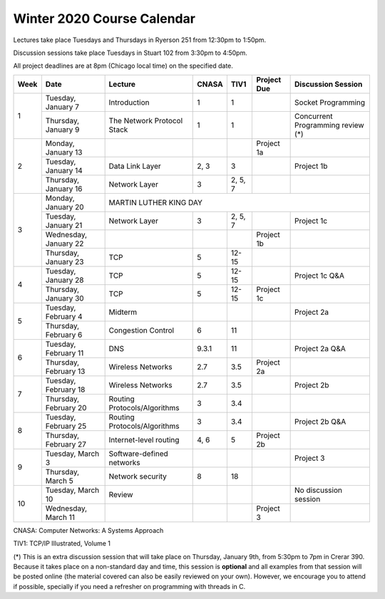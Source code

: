 Winter 2020 Course Calendar
---------------------------

Lectures take place Tuesdays and Thursdays in Ryerson 251 from 12:30pm to 1:50pm.

Discussion sessions take place Tuesdays in Stuart 102 from 3:30pm to 4:50pm.

All project deadlines are at 8pm (Chicago local time) on the specified date.

+------+-----------------------+------------------------------+-------+---------+-------------+------------------------------------+
| Week | Date                  | Lecture                      | CNASA | TIV1    | Project Due | Discussion Session                 |
+======+=======================+==============================+=======+=========+=============+====================================+
| 1    | Tuesday, January 7    | Introduction                 | 1     | 1       |             | Socket Programming                 |
+      +-----------------------+------------------------------+-------+---------+-------------+------------------------------------+
|      | Thursday, January 9   | The Network Protocol Stack   | 1     | 1       |             | Concurrent Programming review (*)  |
+------+-----------------------+------------------------------+-------+---------+-------------+------------------------------------+
| 2    | Monday, January 13    |                              |       |         | Project 1a  |                                    |
+      +-----------------------+------------------------------+-------+---------+-------------+------------------------------------+
|      | Tuesday, January 14   | Data Link Layer              | 2, 3  | 3       |             | Project 1b                         |
+      +-----------------------+------------------------------+-------+---------+-------------+------------------------------------+
|      | Thursday, January 16  | Network Layer                | 3     | 2, 5, 7 |             |                                    |
+------+-----------------------+------------------------------+-------+---------+-------------+------------------------------------+
| 3    | Monday, January 20    | MARTIN LUTHER KING DAY                                                                            |
+      +-----------------------+------------------------------+-------+---------+-------------+------------------------------------+
|      | Tuesday, January 21   | Network Layer                | 3     | 2, 5, 7 |             | Project 1c                         |
+      +-----------------------+------------------------------+-------+---------+-------------+------------------------------------+
|      | Wednesday, January 22 |                              |       |         | Project 1b  |                                    |
+      +-----------------------+------------------------------+-------+---------+-------------+------------------------------------+
|      | Thursday, January 23  | TCP                          | 5     | 12-15   |             |                                    |
+------+-----------------------+------------------------------+-------+---------+-------------+------------------------------------+
| 4    | Tuesday, January 28   | TCP                          | 5     | 12-15   |             | Project 1c Q&A                     |
+      +-----------------------+------------------------------+-------+---------+-------------+------------------------------------+
|      | Thursday, January 30  | TCP                          | 5     | 12-15   | Project 1c  |                                    |
+------+-----------------------+------------------------------+-------+---------+-------------+------------------------------------+
| 5    | Tuesday, February 4   | Midterm                      |       |         |             | Project 2a                         |
+      +-----------------------+------------------------------+-------+---------+-------------+------------------------------------+
|      | Thursday, February 6  | Congestion Control           | 6     | 11      |             |                                    |
+------+-----------------------+------------------------------+-------+---------+-------------+------------------------------------+
| 6    | Tuesday, February 11  | DNS                          | 9.3.1 | 11      |             | Project 2a Q&A                     |
+      +-----------------------+------------------------------+-------+---------+-------------+------------------------------------+
|      | Thursday, February 13 | Wireless Networks            | 2.7   | 3.5     | Project 2a  |                                    |
+------+-----------------------+------------------------------+-------+---------+-------------+------------------------------------+
| 7    | Tuesday, February 18  | Wireless Networks            | 2.7   | 3.5     |             | Project 2b                         |
+      +-----------------------+------------------------------+-------+---------+-------------+------------------------------------+
|      | Thursday, February 20 | Routing Protocols/Algorithms | 3     | 3.4     |             |                                    |
+------+-----------------------+------------------------------+-------+---------+-------------+------------------------------------+
| 8    | Tuesday, February 25  | Routing Protocols/Algorithms | 3     | 3.4     |             | Project 2b Q&A                     |
+      +-----------------------+------------------------------+-------+---------+-------------+------------------------------------+
|      | Thursday, February 27 | Internet-level routing       | 4, 6  | 5       | Project 2b  |                                    |
+------+-----------------------+------------------------------+-------+---------+-------------+------------------------------------+
| 9    | Tuesday, March 3      | Software-defined networks    |       |         |             | Project 3                          |
+      +-----------------------+------------------------------+-------+---------+-------------+------------------------------------+
|      | Thursday, March 5     | Network security             | 8     | 18      |             |                                    |
+------+-----------------------+------------------------------+-------+---------+-------------+------------------------------------+
| 10   | Tuesday, March 10     | Review                       |       |         |             | No discussion session              |
+      +-----------------------+------------------------------+-------+---------+-------------+------------------------------------+
|      | Wednesday, March 11   |                              |       |         | Project 3   |                                    |
+------+-----------------------+------------------------------+-------+---------+-------------+------------------------------------+

CNASA: Computer Networks: A Systems Approach 

TIV1: TCP/IP Illustrated, Volume 1

(*) This is an extra discussion session that will take place on Thursday, January 9th, from 5:30pm to 7pm in Crerar 390. Because it takes place on a non-standard day and time, this session is **optional** and all examples from that session will be posted online (the material covered can also be easily reviewed on your own). However, we encourage you to attend if possible, specially if you need a refresher on programming with threads in C.

